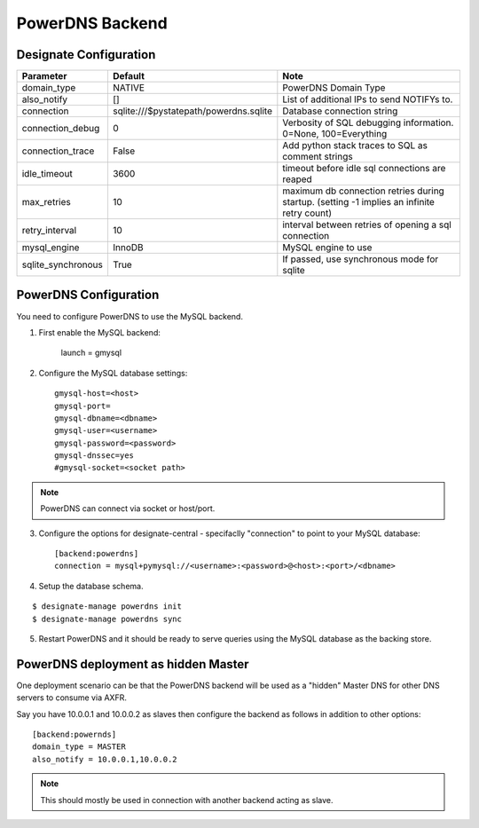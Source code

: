 ..
    Copyright 2013 Hewlett-Packard Development Company, L.P.

    Licensed under the Apache License, Version 2.0 (the "License"); you may
    not use this file except in compliance with the License. You may obtain
    a copy of the License at

        http://www.apache.org/licenses/LICENSE-2.0

    Unless required by applicable law or agreed to in writing, software
    distributed under the License is distributed on an "AS IS" BASIS, WITHOUT
    WARRANTIES OR CONDITIONS OF ANY KIND, either express or implied. See the
    License for the specific language governing permissions and limitations
    under the License.

.. _backend-powerdns:

PowerDNS Backend
================

Designate Configuration
-----------------------

===============================  ====================================== ==============================================================
Parameter                        Default                                Note
===============================  ====================================== ==============================================================
domain_type                      NATIVE                                 PowerDNS Domain Type
also_notify                      []                                     List of additional IPs to send NOTIFYs to.
connection                       sqlite:///$pystatepath/powerdns.sqlite Database connection string
connection_debug                 0                                      Verbosity of SQL debugging information. 0=None, 100=Everything
connection_trace                 False                                  Add python stack traces to SQL as comment strings
idle_timeout                     3600                                   timeout before idle sql connections are reaped
max_retries                      10                                     maximum db connection retries during startup.
                                                                        (setting -1 implies an infinite retry count)
retry_interval                   10                                     interval between retries of opening a sql connection
mysql_engine                     InnoDB                                 MySQL engine to use
sqlite_synchronous               True                                   If passed, use synchronous mode for sqlite
===============================  ====================================== ==============================================================


PowerDNS Configuration
----------------------

You need to configure PowerDNS to use the MySQL backend.

1. First enable the MySQL backend:

    launch = gmysql

2. Configure the MySQL database settings::

    gmysql-host=<host>
    gmysql-port=
    gmysql-dbname=<dbname>
    gmysql-user=<username>
    gmysql-password=<password>
    gmysql-dnssec=yes
    #gmysql-socket=<socket path>

.. note::
   PowerDNS can connect via socket or host/port.

3. Configure the options for designate-central - specifaclly "connection" to point to your MySQL database::

    [backend:powerdns]
    connection = mysql+pymysql://<username>:<password>@<host>:<port>/<dbname>

4. Setup the database schema.

::

    $ designate-manage powerdns init
    $ designate-manage powerdns sync

5. Restart PowerDNS and it should be ready to serve queries using the MySQL database as the backing store.


PowerDNS deployment as hidden Master
------------------------------------

One deployment scenario can be that the PowerDNS backend will be used as a "hidden" Master DNS for other DNS servers to consume via AXFR.

Say you have 10.0.0.1 and 10.0.0.2 as slaves then configure the backend as follows in addition to other options::

    [backend:powernds]
    domain_type = MASTER
    also_notify = 10.0.0.1,10.0.0.2

.. note::
   This should mostly be used in connection with another backend acting as slave.
